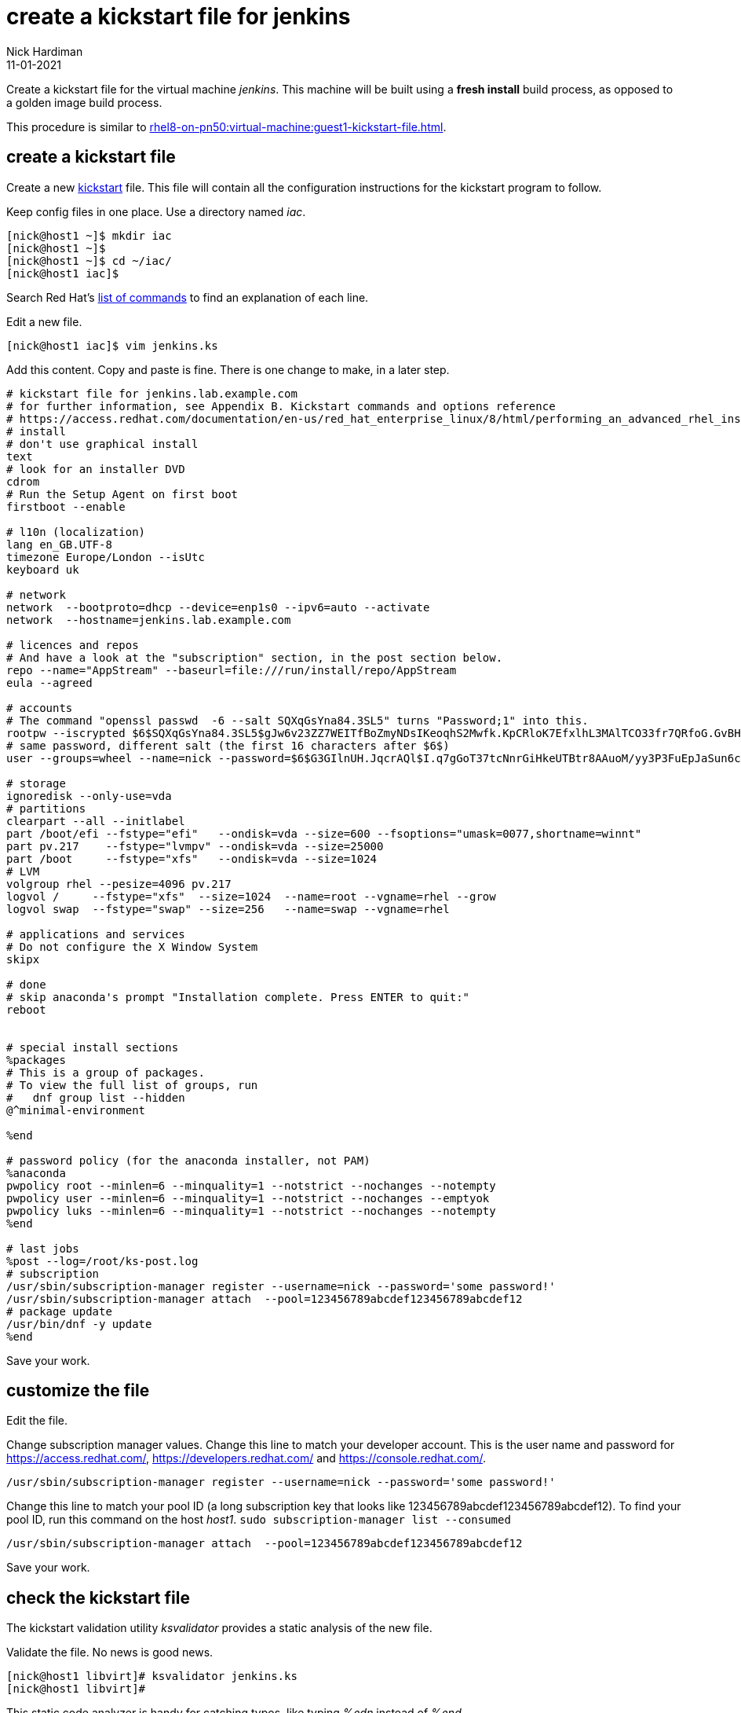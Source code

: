 = create a kickstart file for jenkins 
Nick Hardiman
:source-highlighter: highlight.js
:revdate: 11-01-2021

Create a kickstart file for the virtual machine _jenkins_.
This machine will be built using a *fresh install* build process, as opposed to a golden image build process. 

This procedure is similar to xref:rhel8-on-pn50:virtual-machine:guest1-kickstart-file.adoc[].


== create a kickstart file

Create a new https://en.wikipedia.org/wiki/Kickstart_(Linux)[kickstart] file.
This file will contain all the configuration instructions for the kickstart program to follow. 

Keep config files in one place. 
Use a directory named _iac_. 

[source,shell]
....
[nick@host1 ~]$ mkdir iac
[nick@host1 ~]$ 
[nick@host1 ~]$ cd ~/iac/
[nick@host1 iac]$ 
....

Search Red Hat's    
https://access.redhat.com/documentation/en-us/red_hat_enterprise_linux/8/html/performing_an_advanced_rhel_installation/kickstart-commands-and-options-reference_installing-rhel-as-an-experienced-user[list of commands] to find an explanation of each line. 

Edit a new file. 

[source,shell]
....
[nick@host1 iac]$ vim jenkins.ks
....

Add this content. 
Copy and paste is fine. 
There is one change to make, in a later step. 

[source,kickstart]
....
# kickstart file for jenkins.lab.example.com
# for further information, see Appendix B. Kickstart commands and options reference
# https://access.redhat.com/documentation/en-us/red_hat_enterprise_linux/8/html/performing_an_advanced_rhel_installation/kickstart-commands-and-options-reference_installing-rhel-as-an-experienced-user
# install
# don't use graphical install
text
# look for an installer DVD
cdrom
# Run the Setup Agent on first boot
firstboot --enable

# l10n (localization)
lang en_GB.UTF-8
timezone Europe/London --isUtc
keyboard uk

# network
network  --bootproto=dhcp --device=enp1s0 --ipv6=auto --activate
network  --hostname=jenkins.lab.example.com

# licences and repos
# And have a look at the "subscription" section, in the post section below. 
repo --name="AppStream" --baseurl=file:///run/install/repo/AppStream
eula --agreed

# accounts
# The command "openssl passwd  -6 --salt SQXqGsYna84.3SL5" turns "Password;1" into this. 
rootpw --iscrypted $6$SQXqGsYna84.3SL5$gJw6v23ZZ7WEITfBoZmyNDsIKeoqhS2Mwfk.KpCRloK7EfxlhL3MAlTCO33fr7QRfoG.GvBH1seWtQqz5v82q1
# same password, different salt (the first 16 characters after $6$)
user --groups=wheel --name=nick --password=$6$G3GIlnUH.JqcrAQl$I.q7gGoT37tcNnrGiHkeUTBtr8AAuoM/yy3P3FuEpJaSun6clgR8GlvKIbqOTgqNe.fIBV6xZOPiWvsduhXeC/ --iscrypted --gecos="nick"

# storage 
ignoredisk --only-use=vda
# partitions
clearpart --all --initlabel
part /boot/efi --fstype="efi"   --ondisk=vda --size=600 --fsoptions="umask=0077,shortname=winnt"
part pv.217    --fstype="lvmpv" --ondisk=vda --size=25000
part /boot     --fstype="xfs"   --ondisk=vda --size=1024
# LVM
volgroup rhel --pesize=4096 pv.217
logvol /     --fstype="xfs"  --size=1024  --name=root --vgname=rhel --grow
logvol swap  --fstype="swap" --size=256   --name=swap --vgname=rhel

# applications and services 
# Do not configure the X Window System
skipx

# done
# skip anaconda's prompt "Installation complete. Press ENTER to quit:"
reboot


# special install sections
%packages
# This is a group of packages. 
# To view the full list of groups, run
#   dnf group list --hidden
@^minimal-environment

%end

# password policy (for the anaconda installer, not PAM)
%anaconda
pwpolicy root --minlen=6 --minquality=1 --notstrict --nochanges --notempty
pwpolicy user --minlen=6 --minquality=1 --notstrict --nochanges --emptyok
pwpolicy luks --minlen=6 --minquality=1 --notstrict --nochanges --notempty
%end

# last jobs
%post --log=/root/ks-post.log
# subscription
/usr/sbin/subscription-manager register --username=nick --password='some password!' 
/usr/sbin/subscription-manager attach  --pool=123456789abcdef123456789abcdef12
# package update
/usr/bin/dnf -y update 
%end
....

Save your work. 


== customize the file

Edit the file. 

Change subscription manager values.
Change this line to match your developer account.
This is the user name and password for https://access.redhat.com/, https://developers.redhat.com/ and https://console.redhat.com/.

[source,kickstart]
....
/usr/sbin/subscription-manager register --username=nick --password='some password!' 
....

Change this line to match your pool ID (a long subscription key that looks like 123456789abcdef123456789abcdef12). 
To find your pool ID, run this command on the host _host1_. `sudo subscription-manager list --consumed`

[source,kickstart]
....
/usr/sbin/subscription-manager attach  --pool=123456789abcdef123456789abcdef12
....

Save your work. 


== check the kickstart file 

The kickstart validation utility _ksvalidator_ provides a static analysis of the new file.

Validate the file. 
No news is good news. 

[source,shell]
....
[nick@host1 libvirt]# ksvalidator jenkins.ks 
[nick@host1 libvirt]# 
....

This static code analyzer is handy for catching typos, like typing _%edn_ instead of _%end_.

[source,shell]
....
[nick@host1 iac]$ ksvalidator jenkins.ks
The following problem occurred on line 79 of the kickstart file:

Section %post does not end with %end.

[nick@host1 iac]$ 
....



